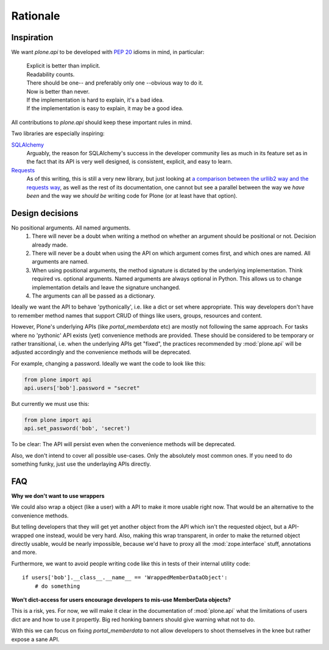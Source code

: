 =========
Rationale
=========

Inspiration
===========
We want `plone.api` to be developed with `PEP 20 <http://www.python.org/dev/peps/pep-0020/>`_ idioms in mind, in particular:

  |   Explicit is better than implicit.
  |   Readability counts.
  |   There should be one-- and preferably only one --obvious way to do it.
  |   Now is better than never.
  |   If the implementation is hard to explain, it's a bad idea.
  |   If the implementation is easy to explain, it may be a good idea.

All contributions to `plone.api` should keep these important rules in mind.

Two libraries are especially inspiring:

`SQLAlchemy <http://www.sqlalchemy.org/>`_
  Arguably, the reason for SQLAlchemy's success in the developer community
  lies as much in its feature set as in the fact that its API is very well
  designed, is consistent,
  explicit, and easy to learn.

`Requests <http://docs.python-requests.org>`_
  As of this writing, this is still a very new library, but just looking at
  `a comparison between the urllib2 way and the requests way <https://gist.github.com/973705>`_,
  as well as the rest of its documentation, one cannot but see a parallel
  between the way we *have been* and the way we *should be* writing code for
  Plone (or at least have that option).


Design decisions
================
No positional arguments.  All named arguments.
  #. There will never be a doubt when writing a method on whether an argument should be positional or not.  Decision already made.
  #. There will never be a doubt when using the API on which argument comes first, and which ones are named.  All arguments are named.
  #. When using positional arguments, the method signature is dictated by the underlying implementation.  Think required vs. optional arguments.  Named arguments are always optional in Python.  This allows us to change implementation details and leave the signature unchanged.
  #. The arguments can all be passed as a dictionary.

Ideally we want the API to behave 'pythonically', i.e. like a dict or set
where appropriate. This way developers don't have to remember method names
that support CRUD of things like users, groups, resources and content.

However, Plone's underlying APIs (like `portal_memberdata` etc) are mostly not
following the same approach. For tasks where no 'pythonic' API exists (yet)
convenience methods are provided. These should be considered to be temporary
or rather transitional, i.e. when the underlying APIs get "fixed", the
practices recommended by :mod:`plone.api` will be adjusted accordingly and
the convenience methods will be deprecated.

For example, changing a password. Ideally we want the code to look like this:

.. code-block:: python

    from plone import api
    api.users['bob'].password = "secret"

But currently we must use this:

.. code-block:: python

    from plone import api
    api.set_password('bob', 'secret')


To be clear: The API will persist even when the convenience methods will be
deprecated.

Also, we don't intend to cover all possible use-cases. Only the absolutely
most common ones. If you need to do something funky, just use the
underlaying APIs directly.


FAQ
===

**Why we don't want to use wrappers**

We could also wrap a object (like a user) with a API to make it more usable
right now. That would be an alternative to the convenience methods.

But telling developers that they will get yet another object from the API which
isn't the requested object, but a API-wrapped one instead, would be very hard.
Also, making this wrap transparent, in order to make the returned object
directly usable, would be nearly impossible, because we'd have to proxy all the
:mod:`zope.interface` stuff, annotations and more.

Furthermore, we want to avoid people writing code like this in tests of their
internal utility code::

    if users['bob'].__class__.__name__ == 'WrappedMemberDataObject':
        # do something


**Won't dict-access for users encourage developers to mis-use MemberData objects?**

This is a risk, yes. For now, we will make it clear in the documentation of
:mod:`plone.api` what the limitations of users dict are and how to use it
propertly. Big red honking banners should give warning what not to do.

With this we can focus on fixing `portal_memberdata` to not allow developers to
shoot themselves in the knee but rather expose a sane API.
